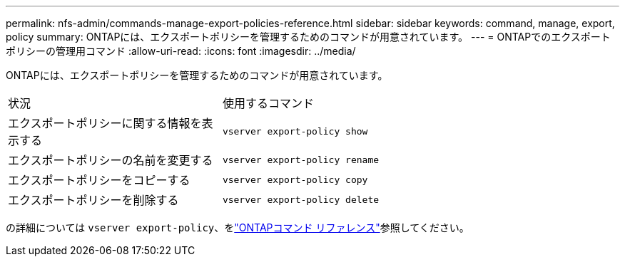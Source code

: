 ---
permalink: nfs-admin/commands-manage-export-policies-reference.html 
sidebar: sidebar 
keywords: command, manage, export, policy 
summary: ONTAPには、エクスポートポリシーを管理するためのコマンドが用意されています。 
---
= ONTAPでのエクスポートポリシーの管理用コマンド
:allow-uri-read: 
:icons: font
:imagesdir: ../media/


[role="lead"]
ONTAPには、エクスポートポリシーを管理するためのコマンドが用意されています。

[cols="35,65"]
|===


| 状況 | 使用するコマンド 


 a| 
エクスポートポリシーに関する情報を表示する
 a| 
`vserver export-policy show`



 a| 
エクスポートポリシーの名前を変更する
 a| 
`vserver export-policy rename`



 a| 
エクスポートポリシーをコピーする
 a| 
`vserver export-policy copy`



 a| 
エクスポートポリシーを削除する
 a| 
`vserver export-policy delete`

|===
の詳細については `vserver export-policy`、をlink:https://docs.netapp.com/us-en/ontap-cli/search.html?q=vserver+export-policy["ONTAPコマンド リファレンス"^]参照してください。
